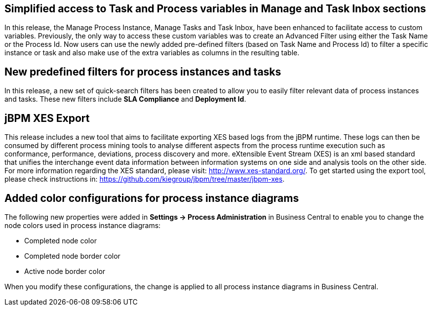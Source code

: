 == Simplified access to Task and Process variables in Manage and Task Inbox sections

In this release, the Manage Process Instance, Manage Tasks and Task Inbox, have been enhanced to facilitate access to custom variables.
Previously, the only way to access these custom variables was to create an Advanced Filter using either the Task Name
or the Process Id. Now users can use the newly added pre-defined filters (based on Task Name and Process Id) to filter a
specific instance or task and also make use of the extra variables as columns in the resulting table.

== New predefined filters for process instances and tasks

In this release, a new set of quick-search filters has been created to allow you to easily filter relevant data of process instances and tasks.
These new filters include *SLA Compliance* and *Deployment Id*.

== jBPM XES Export

This release includes a new tool that aims to facilitate exporting XES based logs from the jBPM runtime.
These logs can then be consumed by different process mining tools to analyse different aspects from the process runtime
execution such as conformance, performance, deviations, process discovery and more.
eXtensible Event Stream (XES) is an xml based standard that unifies the interchange event data information between 
information systems on one side and analysis tools on the other side. 
For more information regarding the XES standard, please visit: http://www.xes-standard.org/.
To get started using the export tool, please check instructions in: https://github.com/kiegroup/jbpm/tree/master/jbpm-xes.

== Added color configurations for process instance diagrams

The following new properties were added in *Settings -> Process Administration* in Business Central to enable you to
change the node colors used in process instance diagrams:

* Completed node color
* Completed node border color
* Active node border color

When you modify these configurations, the change is applied to all process instance diagrams in Business Central.

